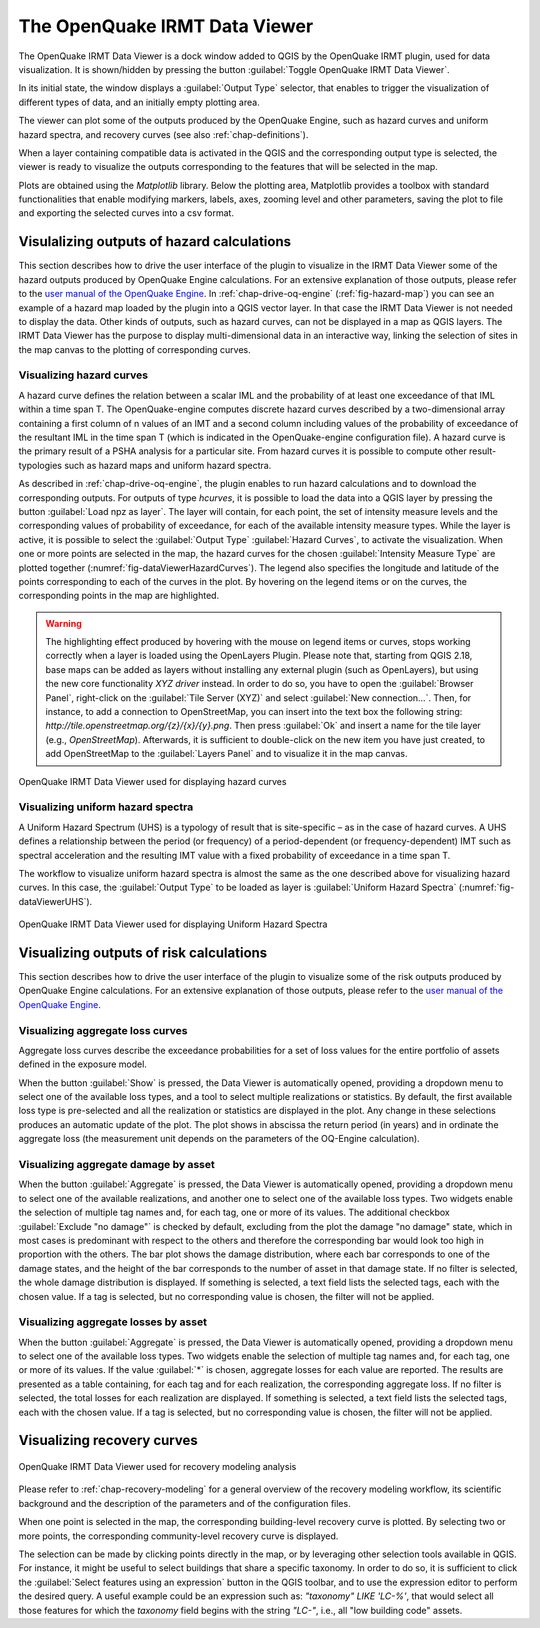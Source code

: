 .. _chap-viewer-dock:

******************************
The OpenQuake IRMT Data Viewer
******************************

The OpenQuake IRMT Data Viewer is a dock window added to QGIS by the OpenQuake IRMT plugin,
used for data visualization. It is shown/hidden by pressing the
button :guilabel:`Toggle OpenQuake IRMT Data Viewer`.

In its initial state, the window displays a :guilabel:`Output Type` selector,
that enables to trigger the visualization of different types of data, and
an initially empty plotting area.

The viewer can plot some of the outputs produced by the OpenQuake Engine,
such as hazard curves and uniform hazard spectra, and recovery curves (see
also :ref:`chap-definitions`).

When a layer containing compatible data is activated in the QGIS and the
corresponding output type is selected, the viewer is ready to visualize
the outputs corresponding to the features that will be selected in the map.

Plots are obtained using the *Matplotlib* library. Below the plotting area,
Matplotlib provides a toolbox with standard functionalities that enable
modifying markers, labels, axes, zooming level and other parameters, saving the
plot to file and exporting the selected curves into a csv format.


Visulalizing outputs of hazard calculations
===========================================

This section describes how to drive the user interface of the plugin to visualize
in the IRMT Data Viewer
some of the hazard outputs produced by OpenQuake Engine calculations. For an extensive
explanation of those outputs, please refer to
the `user manual of the OpenQuake Engine <https://docs.openquake.org/oq-engine/stable/>`_.
In :ref:`chap-drive-oq-engine` (:ref:`fig-hazard-map`) you can see an example of a hazard map loaded by the
plugin into a QGIS vector layer. In that case the IRMT Data Viewer is
not needed to display the data. Other kinds of outputs, such as hazard curves, can not
be displayed in a map as QGIS layers. The IRMT Data Viewer has the purpose to display
multi-dimensional data in an interactive way, linking the selection of sites in the map canvas
to the plotting of corresponding curves.


Visualizing hazard curves
-------------------------

A hazard curve defines the relation between a scalar IML and the probability of
at least one exceedance of that IML within a time span T. The OpenQuake-engine
computes discrete hazard curves described by a two-dimensional array containing
a first column of n values of an IMT and a second column including values of
the probability of exceedance of the resultant IML in the time span T (which is
indicated in the OpenQuake-engine configuration file). A hazard curve is the
primary result of a PSHA analysis for a particular site. From hazard curves it
is possible to compute other result-typologies such as hazard maps and uniform
hazard spectra.

As described in :ref:`chap-drive-oq-engine`, the plugin enables to run
hazard calculations and to download the corresponding outputs. For outputs
of type `hcurves`, it is possible to load the data into a QGIS layer by
pressing the button :guilabel:`Load npz as layer`. The layer will contain,
for each point, the set of intensity measure levels and the corresponding
values of probability of exceedance, for each of the available intensity
measure types. While the layer is active, it is possible to select the
:guilabel:`Output Type` :guilabel:`Hazard Curves`, to activate the
visualization. When one or more points are selected in the map, the hazard
curves for the chosen :guilabel:`Intensity Measure Type` are plotted together
(:numref:`fig-dataViewerHazardCurves`). The legend also specifies the longitude
and latitude of the points corresponding to each of the curves in the plot. By
hovering on the legend items or on the curves, the corresponding points in the
map are highlighted.


.. warning:: The highlighting effect produced by hovering with the mouse on
   legend items or curves, stops working correctly when a layer is loaded using
   the OpenLayers Plugin. Please note that, starting from QGIS 2.18, base maps
   can be added as layers without installing any external plugin (such as
   OpenLayers), but using the new core functionality *XYZ driver* instead. In
   order to do so, you have to open the :guilabel:`Browser Panel`, right-click
   on the :guilabel:`Tile Server (XYZ)` and select :guilabel:`New
   connection...`.  Then, for instance, to add a connection to OpenStreetMap,
   you can insert into the text box the following string:
   `http://tile.openstreetmap.org/{z}/{x}/{y}.png`. Then press :guilabel:`Ok`
   and insert a name for the tile layer (e.g., *OpenStreetMap*). Afterwards, it
   is sufficient to double-click on the new item you have just created, to add
   OpenStreetMap to the :guilabel:`Layers Panel` and to visualize it in the map
   canvas.


.. _fig-dataViewerHazardCurves:

.. figure:: images/dataViewerHazardCurves.png
    :align: center
    :scale: 60%

    OpenQuake IRMT Data Viewer used for displaying hazard curves


Visualizing uniform hazard spectra
----------------------------------

A Uniform Hazard Spectrum (UHS) is a typology of result that is site-specific –
as in the case of hazard curves. A UHS defines a relationship between the
period (or frequency) of a period-dependent (or frequency-dependent) IMT such
as spectral acceleration and the resulting IMT value with a fixed probability
of exceedance in a time span T.

The workflow to visualize uniform hazard spectra is almost the same as the one
described above for visualizing hazard curves. In this case, the
:guilabel:`Output Type` to be loaded as layer is :guilabel:`Uniform Hazard
Spectra` (:numref:`fig-dataViewerUHS`).

.. _fig-dataViewerUHS:

.. figure:: images/dataViewerUHS.png
    :align: center
    :scale: 60%

    OpenQuake IRMT Data Viewer used for displaying Uniform Hazard Spectra


Visualizing outputs of risk calculations
========================================

This section describes how to drive the user interface of the plugin to visualize
some of the risk outputs produced by OpenQuake Engine calculations. For an extensive
explanation of those outputs, please refer to
the `user manual of the OpenQuake Engine <https://docs.openquake.org/oq-engine/stable/>`_.


Visualizing aggregate loss curves
---------------------------------

Aggregate loss curves describe the exceedance probabilities for a set of loss
values for the entire portfolio of assets defined in the exposure model.

When the button :guilabel:`Show` is pressed, the Data Viewer is automatically
opened, providing a dropdown menu to select one of the available loss types,
and a tool to select multiple realizations or statistics. By default, the first
available loss type is pre-selected and all the realization or statistics are
displayed in the plot. Any change in these selections produces an automatic update
of the plot. The plot shows in abscissa the return period (in years) and in
ordinate the aggregate loss (the measurement unit depends on the parameters of
the OQ-Engine calculation).


Visualizing aggregate damage by asset
-------------------------------------

.. FIXME scientific description

When the button :guilabel:`Aggregate` is pressed, the Data Viewer is automatically
opened, providing a dropdown menu to select one of the available realizations, and
another one to select one of the available loss types. Two widgets enable the
selection of multiple tag names and, for each tag, one or more of its values.
The additional checkbox :guilabel:`Exclude "no damage"` is checked by default,
excluding from the plot the damage "no damage" state, which in most cases is
predominant with respect to the others and therefore the corresponding bar would
look too high in proportion with the others.
The bar plot shows the damage distribution, where each bar corresponds to one of the
damage states, and the height of the bar corresponds to the number of asset in that
damage state. If no filter is selected, the whole damage distribution is displayed.
If something is selected, a text field lists the selected tags, each with the chosen value.
If a tag is selected, but no corresponding value is chosen, the filter will not be applied.


Visualizing aggregate losses by asset
-------------------------------------

.. FIXME scientific description

When the button :guilabel:`Aggregate` is pressed, the Data Viewer is automatically
opened, providing a dropdown menu to select one of the available loss types. Two widgets
enable the selection of multiple tag names and, for each tag, one or more of its values.
If the value :guilabel:`*` is chosen, aggregate losses for each value are reported.
The results are presented as a table containing, for each tag and for each realization,
the corresponding aggregate loss.
If no filter is selected, the total losses for each realization are displayed.
If something is selected, a text field lists the selected tags, each with the chosen value.
If a tag is selected, but no corresponding value is chosen, the filter will not be applied.


Visualizing recovery curves
===========================

.. _fig-dataViewerRecovery:

.. figure:: images/dataViewerRecovery.png
    :align: center
    :scale: 60%

    OpenQuake IRMT Data Viewer used for recovery modeling analysis

Please refer to :ref:`chap-recovery-modeling` for a general overview of
the recovery modeling workflow, its scientific background and the description
of the parameters and of the configuration files.

When one point is selected in the map, the corresponding building-level
recovery curve is plotted. By selecting two or more points, the
corresponding community-level recovery curve is displayed.

The selection can be made by clicking points directly in the map, or by
leveraging other selection tools available in QGIS. For instance, it
might be useful to select buildings that share a specific taxonomy.
In order to do so, it is sufficient to click the
:guilabel:`Select features using an expression` button in the QGIS
toolbar, and to use the expression editor to perform the desired query.
A useful example could be an expression such as:
`"taxonomy" LIKE 'LC-%'`, that would select all those features for which
the `taxonomy` field begins with the string `"LC-"`, i.e., all "low
building code" assets.
